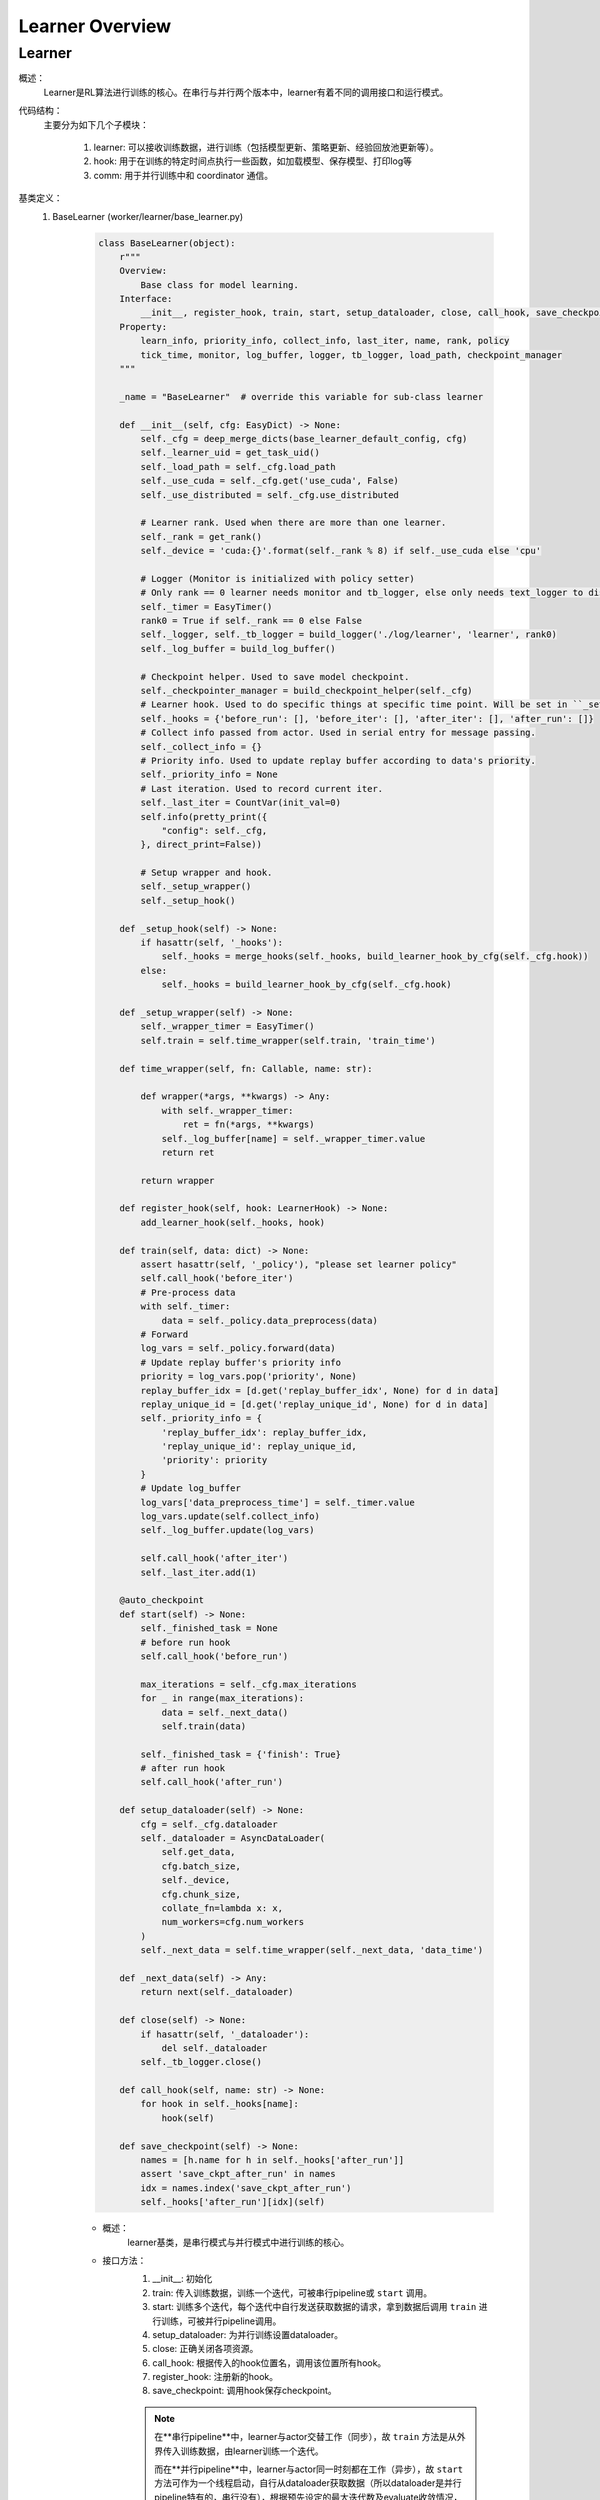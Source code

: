 Learner Overview
===================


Learner 
^^^^^^^^^^

概述：
    Learner是RL算法进行训练的核心。在串行与并行两个版本中，learner有着不同的调用接口和运行模式。

代码结构：
    主要分为如下几个子模块：

        1. learner: 可以接收训练数据，进行训练（包括模型更新、策略更新、经验回放池更新等）。
        2. hook: 用于在训练的特定时间点执行一些函数，如加载模型、保存模型、打印log等
        3. comm: 用于并行训练中和 coordinator 通信。

基类定义：
    1. BaseLearner (worker/learner/base_learner.py)

        .. code:: python

            class BaseLearner(object):
                r"""
                Overview:
                    Base class for model learning.
                Interface:
                    __init__, register_hook, train, start, setup_dataloader, close, call_hook, save_checkpoint
                Property:
                    learn_info, priority_info, collect_info, last_iter, name, rank, policy
                    tick_time, monitor, log_buffer, logger, tb_logger, load_path, checkpoint_manager
                """

                _name = "BaseLearner"  # override this variable for sub-class learner

                def __init__(self, cfg: EasyDict) -> None:
                    self._cfg = deep_merge_dicts(base_learner_default_config, cfg)
                    self._learner_uid = get_task_uid()
                    self._load_path = self._cfg.load_path
                    self._use_cuda = self._cfg.get('use_cuda', False)
                    self._use_distributed = self._cfg.use_distributed

                    # Learner rank. Used when there are more than one learner.
                    self._rank = get_rank()
                    self._device = 'cuda:{}'.format(self._rank % 8) if self._use_cuda else 'cpu'

                    # Logger (Monitor is initialized with policy setter)
                    # Only rank == 0 learner needs monitor and tb_logger, else only needs text_logger to display terminal output.
                    self._timer = EasyTimer()
                    rank0 = True if self._rank == 0 else False
                    self._logger, self._tb_logger = build_logger('./log/learner', 'learner', rank0)
                    self._log_buffer = build_log_buffer()
                
                    # Checkpoint helper. Used to save model checkpoint.
                    self._checkpointer_manager = build_checkpoint_helper(self._cfg)
                    # Learner hook. Used to do specific things at specific time point. Will be set in ``_setup_hook``
                    self._hooks = {'before_run': [], 'before_iter': [], 'after_iter': [], 'after_run': []}
                    # Collect info passed from actor. Used in serial entry for message passing.
                    self._collect_info = {}
                    # Priority info. Used to update replay buffer according to data's priority.
                    self._priority_info = None
                    # Last iteration. Used to record current iter.
                    self._last_iter = CountVar(init_val=0)
                    self.info(pretty_print({
                        "config": self._cfg,
                    }, direct_print=False))

                    # Setup wrapper and hook.
                    self._setup_wrapper()
                    self._setup_hook()

                def _setup_hook(self) -> None:
                    if hasattr(self, '_hooks'):
                        self._hooks = merge_hooks(self._hooks, build_learner_hook_by_cfg(self._cfg.hook))
                    else:
                        self._hooks = build_learner_hook_by_cfg(self._cfg.hook)

                def _setup_wrapper(self) -> None:
                    self._wrapper_timer = EasyTimer()
                    self.train = self.time_wrapper(self.train, 'train_time')

                def time_wrapper(self, fn: Callable, name: str):

                    def wrapper(*args, **kwargs) -> Any:
                        with self._wrapper_timer:
                            ret = fn(*args, **kwargs)
                        self._log_buffer[name] = self._wrapper_timer.value
                        return ret

                    return wrapper

                def register_hook(self, hook: LearnerHook) -> None:
                    add_learner_hook(self._hooks, hook)

                def train(self, data: dict) -> None:
                    assert hasattr(self, '_policy'), "please set learner policy"
                    self.call_hook('before_iter')
                    # Pre-process data
                    with self._timer:
                        data = self._policy.data_preprocess(data)
                    # Forward
                    log_vars = self._policy.forward(data)
                    # Update replay buffer's priority info
                    priority = log_vars.pop('priority', None)
                    replay_buffer_idx = [d.get('replay_buffer_idx', None) for d in data]
                    replay_unique_id = [d.get('replay_unique_id', None) for d in data]
                    self._priority_info = {
                        'replay_buffer_idx': replay_buffer_idx,
                        'replay_unique_id': replay_unique_id,
                        'priority': priority
                    }
                    # Update log_buffer
                    log_vars['data_preprocess_time'] = self._timer.value
                    log_vars.update(self.collect_info)
                    self._log_buffer.update(log_vars)
                    
                    self.call_hook('after_iter')
                    self._last_iter.add(1)

                @auto_checkpoint
                def start(self) -> None:
                    self._finished_task = None
                    # before run hook
                    self.call_hook('before_run')

                    max_iterations = self._cfg.max_iterations
                    for _ in range(max_iterations):
                        data = self._next_data()
                        self.train(data)

                    self._finished_task = {'finish': True}
                    # after run hook
                    self.call_hook('after_run')

                def setup_dataloader(self) -> None:
                    cfg = self._cfg.dataloader
                    self._dataloader = AsyncDataLoader(
                        self.get_data,
                        cfg.batch_size,
                        self._device,
                        cfg.chunk_size,
                        collate_fn=lambda x: x,
                        num_workers=cfg.num_workers
                    )
                    self._next_data = self.time_wrapper(self._next_data, 'data_time')

                def _next_data(self) -> Any:
                    return next(self._dataloader)

                def close(self) -> None:
                    if hasattr(self, '_dataloader'):
                        del self._dataloader
                    self._tb_logger.close()

                def call_hook(self, name: str) -> None:
                    for hook in self._hooks[name]:
                        hook(self)

                def save_checkpoint(self) -> None:
                    names = [h.name for h in self._hooks['after_run']]
                    assert 'save_ckpt_after_run' in names
                    idx = names.index('save_ckpt_after_run')
                    self._hooks['after_run'][idx](self)


        - 概述：
            learner基类，是串行模式与并行模式中进行训练的核心。

        - 接口方法：
            1. __init__: 初始化
            2. train: 传入训练数据，训练一个迭代，可被串行pipeline或 ``start`` 调用。
            3. start: 训练多个迭代，每个迭代中自行发送获取数据的请求，拿到数据后调用 ``train`` 进行训练，可被并行pipeline调用。
            4. setup_dataloader: 为并行训练设置dataloader。
            5. close: 正确关闭各项资源。
            6. call_hook: 根据传入的hook位置名，调用该位置所有hook。
            7. register_hook: 注册新的hook。
            8. save_checkpoint: 调用hook保存checkpoint。

            .. note::

                在**串行pipeline**中，learner与actor交替工作（同步），故 ``train`` 方法是从外界传入训练数据，由learner训练一个迭代。
                
                而在**并行pipeline**中，learner与actor同一时刻都在工作（异步），故 ``start`` 方法可作为一个线程启动，自行从dataloader获取数据（所以dataloader是并行pipeline特有的，串行没有），根据预先设定的最大迭代数及evaluate收敛情况，训练多个迭代。其中每一个迭代在获取数据后，都调用 ``train`` 进行当前迭代的训练。


    2. Hook 与 LearnerHook (worker/learner/learner_hook.py)

        .. code:: python

            class Hook(ABC):

                def __init__(self, name: str, priority: float, **kwargs) -> None:
                    self._name = name
                    assert priority >= 0, "invalid priority value: {}".format(priority)
                    self._priority = priority

                @property
                def name(self) -> str:
                    return self._name

                @property
                def priority(self) -> float:
                    return self._priority

                @abstractmethod
                def __call__(self, engine: Any) -> Any:
                    raise NotImplementedError


            class LearnerHook(Hook):
                positions = ['before_run', 'after_run', 'before_iter', 'after_iter']

                def __init__(self, *args, position: str, **kwargs) -> None:
                    super().__init__(*args, **kwargs)
                    assert position in self.positions
                    self._position = position

                @property
                def position(self) -> str:
                    return self._position



        - 概述：
            Hook是最基本的基类，仅定义名字name和优先度priority。
            LearnerHook是在其基础上针对learner的封装，考虑到learner可能需要在整个训练前后，及每一个迭代前后执行一些函数，而添加了位置position这一属性，该属性取值必须为类变量positions中的一个。

        - 类接口方法：
            1. __init__: 初始化。
            2. __call__: 调用hook要执行的函数。（子类必须重写实现该方法）

    3. BaseCommLearner (worker/learner/comm/base_comm_learner.py)

        .. code:: python

            class BaseCommLearner(ABC):

                def __init__(self, cfg: 'EasyDict') -> None:  # noqa
                    self._cfg = cfg
                    self._learner_uid = get_task_uid()
                    self._timer = EasyTimer()
                    if cfg.use_distributed:
                        self._rank, self._world_size = dist_init()
                    else:
                        self._rank, self._world_size = 0, 1
                    self._use_distributed = cfg.use_distributed
                    self._end_flag = True

                @abstractmethod
                def send_policy(self, state_dict: dict) -> None:
                    raise NotImplementedError

                @abstractmethod
                def get_data(self, batch_size: int) -> list:
                    raise NotImplementedError

                @abstractmethod
                def send_learn_info(self, learn_info: dict) -> None:
                    raise NotImplementedError

                def start(self) -> None:
                    self._end_flag = False

                def close(self) -> None:
                    self._end_flag = True
                    if self._use_distributed:
                        dist_finalize()

                @abstractproperty
                def hooks4call(self) -> list:
                    raise NotImplementedError

                def _create_learner(self, task_info: dict) -> BaseLearner:
                    # Prepare learner config and instantiate a learner object.
                    learner_cfg = EasyDict(task_info['learner_cfg'])
                    learner_cfg['use_distributed'] = self._use_distributed
                    learner = BaseLearner(learner_cfg)
                    # Set 3 methods and dataloader in created learner that are necessary in parallel setting.
                    for item in ['get_data', 'send_policy', 'send_learn_info']:
                        setattr(learner, item, getattr(self, item))
                    learner.setup_dataloader()
                    # Set policy in created learner.
                    policy_cfg = task_info['policy']
                    policy_cfg['use_distributed'] = self._use_distributed
                    learner.policy = create_policy(policy_cfg, enable_field=['learn']).learn_mode
                    return learner

        - 概述：
            base learner可以独立完成串行pipeline中的训练工作，但对于并行pipeline来说，虽然提供了训练接口，但还有一些问题尚未解决，如数据怎么获得，如何与外界通信等等，comm learner便是负责解决并行模式中的这些问题的。

            comm learner并不实际进行训练，其持有一个base learner，并为其解决涉及通信的问题，依然由base learner进行训练。

            .. note::

                故串行pipeline可以实例化base learner并直接对其操作；但在并行pipeline中应当实例化comm learner，再由comm learner通过 ``_create_learner``创建base learner。

            在并行训练模式中，learner需要自己发出数据请求、定时将当前策略及训练信息发送出去，这些操作将以hook的方式完成，而comm learner的一个重要工作就是将这些hook及执行hook时所需要的函数注册至learner中，即在``hooks4call``中返回上述hook，并实现``get_data``,``send_policy``, ``send_learn_info``三个方法hook中需要用到的方法。
        
        - 类变量：
            无

        - 类接口方法：
            1. __init__：初始化
            2. start：开启comm learner服务
            3. close：关闭comm learner服务

        - 子类需继承重写方法：
            1. get_data: 获取数据的函数，AyncDataLoader的参数
            2. send_policy: 将策略存储或发送
            3. send_learn_info: 将训练信息存储或发送
            4. hooks4call: 策略与训练信息的定时存储或发送的hooks dict


并行模式中的训练流程解析：

相对于简单直接的串行模式，并行模式由于涉及到异步运行的learner actor之间的通信问题，更加晦涩难懂。故在这一部分以我们实现的**FlaskFileSystemLearner(worker/learner/comm/flask_fs_learner.py)**——这一使用flask及文件系统进行通信的comm learner——为例，来介绍并行模式中从启动comm learner，为其分配一次或多次任务，到最终关闭comm learner的流程。

在介绍FlaskFileSystemLearner前，还有必要介绍一下LearnerSlave，这一真正负责和coordinator进行通信的类。LearnerSlave继承自Slave，其master为coordinator中的变量master，负责和coordinator通信，处理master发来的task，并利用FlaskFileSystemLearner传来的回调函数响应相应的task。其本质是利用master-slave机制帮助FlaskFileSystemLearner完成与coordinator的通信工作。

然后我们开始介绍并行模式下的FlaskFileSystemLearner这一comm learner的工作流程。

1. comm learner的创建
    并行pipeline会创建comm learner。
    
    comm learner中先是实例化一个learner slave，将自己的四个函数作为回调函数传给learner slave（至于什么是回调函数及回调函数是用来做什么的，我们在后边的流程中再解释），learner slave会通过预先商定的ip地址与端口号与coordinator建立连接。
    
    此外，comm learner创建几个长度为1的队列，用于存放一些和通信相关的消息字典。并行pipeline中还会调用start方法以启动comm learner服务。

2. learner的创建
    在coordinator发来任务之前，comm learner及learner slave一直都处于待命状态。一旦coordinator发来任务，learner slave的``_process_task``就会接收到该任务。
    
    coordinator知道comm learner的工作流程为：首先建立learner，然后重复获取数据、利用数据训练这一过程直到训练结束。故此时的任务应当为"learner_start_task"，此外还传来建立learner必须的信息。
    
    这些信息都传到了learner slave处，但learner的创建是在comm learner中完成的，这就用到了我们刚刚提到的回调函数。回调函数由comm learner实现，但作为参数传递给learner slave，故learner slave可以调用这些函数。
    
    对于"learner_start_task"，learner slave调用comm learner的``deal_with_learner_start``方法，完成建立learner的工作。完成后，learner slave向coordinator返回成功的信息。

3. learner get data
    learner在建立后，dataloader便会调用comm learner中实现的``get_data``方法试图读取数据，``get_data``中会在comm learner的``_data_demand_queue``放入这一数据请求，然后试图从``_data_result_queue``中取出数据，若其为空，就被阻塞在了这里。
    
    视线回到coordinator，当coordinator收到流程2中最后"learner_start_task"成功执行的信息后，发送任务"learner_get_data_task"，learner slave调用comm learner中的``deal_with_get_data``，从``_data_demand_queue``中取出数据请求，并返回给coordinator。

4. learner learn
    coordinator在收到learner的数据请求后，会发送"learner_learn_task"给learner slave，其中就包含了learner请求的数据。learner slave收到后调用comm learner的``deal_with_learner_learn``方法，将收到的数据信息放入``_data_result_queue``中，并等待learner结束训练，可以从``_learn_info_queue``中获取训练信息。

    视线回到learner，learner是因为dataloader无法获得数据而被阻塞住的，现在``_data_result_queue``中有了数据信息，dataloader可以将其取出，处理成learner需要的格式，交由learner训练一个迭代。训练完成后，learner将训练信息存放在``_learn_info_queue``当中。

    视线回到comm learner的``deal_with_learner_learn``方法，它从``_learn_info_queue``取出训练信息，并将其通过learner slave返回给coordinator。对于该信息的内容有两种情况：

        - learner没有完成训练，需要继续迭代：此时dataloader又会调用get_data，coordinator也会在收到该信息后继续发送任务"learner_get_data_task"，便回到了流程3。

        - learner完成训练：comm learner中会将learner关闭，等待coordinator再次分配新的任务"learner_start_task"，完成新的训练工作，便回到了流程2。

5. comm learner close
    可以通过输入命令的方式手动关闭comm learner，否则comm learner将常驻，等待coordinator分配任务，执行后返回结果。